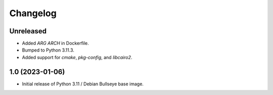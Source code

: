 Changelog
=========

Unreleased
----------

* Added `ARG ARCH` in Dockerfile.
* Bumped to Python 3.11.3.
* Added support for `cmake`, `pkg-config`, and `libcairo2`.


1.0 (2023-01-06)
----------------

* Initial release of Python 3.11 / Debian Bullseye base image.

